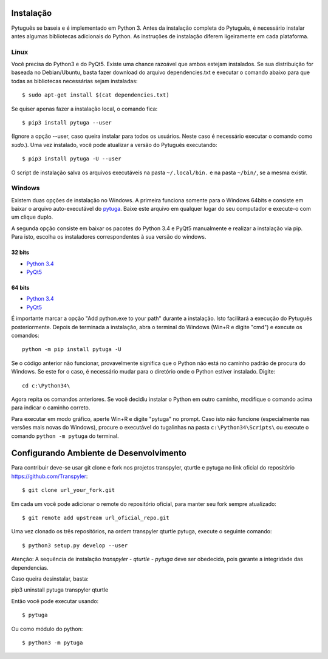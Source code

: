==========
Instalação
==========


Pytuguês se baseia e é implementado em Python 3. Antes da instalação completa do
Pytuguês, é necessário instalar antes algumas bibliotecas adicionais
do Python. As  instruções de instalação diferem ligeiramente em cada plataforma.


-----
Linux
-----

Você precisa do Python3 e do PyQt5. Existe uma chance razoável que ambos
estejam instalados. Se sua distribuição for baseada no Debian/Ubuntu,
basta fazer download do arquivo dependencies.txt e executar o comando abaixo
para que todas as bibliotecas necessárias sejam instaladas::

$ sudo apt-get install $(cat dependencies.txt)

Se quiser apenas fazer a instalação local, o comando fica::

$ pip3 install pytuga --user

(Ignore a opção --user, caso queira instalar para todos os usuários. Neste caso
é necessário executar o comando como *sudo*.). Uma vez instalado, você pode
atualizar a versão do Pytuguês executando:: 

$ pip3 install pytuga -U --user

O script de instalação salva os arquivos executáveis na pasta ``~/.local/bin.``
e na pasta ``~/bin/``, se a mesma existir.


-------
Windows
-------

Existem duas opções de instalação no Windows. A primeira funciona somente para
o Windows 64bits e consiste em baixar o arquivo auto-executável do pytuga__.
Baixe este arquivo em qualquer lugar do seu computador e execute-o com um clique
duplo.

.. __: http://tinyurl.com/pytg-exe

A segunda opção consiste em baixar os pacotes do Python 3.4 e PyQt5 manualmente
e realizar a instalação via pip. Para isto, escolha os instaladores correspondentes
à sua versão do windows.

32 bits
-------

* `Python 3.4`__
* PyQt5__

.. __: https://www.python.org/ftp/python/3.4.4/python-3.4.4.msi
.. __: https://sourceforge.net/projects/pyqt/files/PyQt5/PyQt-5.5.1/PyQt5-5.5.1-gpl-Py3.4-Qt5.5.1-x32.exe


64 bits
-------

* `Python 3.4`__
* PyQt5__

.. __: https://www.python.org/ftp/python/3.4.4/python-3.4.4.amd64.msi
.. __: https://sourceforge.net/projects/pyqt/files/PyQt5/PyQt-5.5.1/PyQt5-5.5.1-gpl-Py3.4-Qt5.5.1-x64.exe

É importante marcar a opção "Add python.exe to your path" durante a instalação.
Isto facilitará a execução do Pytuguês posteriormente. Depois de terminada a
instalação, abra o terminal do Windows (Win+R e digite "cmd") e execute os
comandos::

    python -m pip install pytuga -U

Se o código anterior não funcionar, provavelmente significa que o Python não 
está no caminho padrão de procura do Windows. Se este for o caso, é necessário
mudar para o diretório onde o Python estiver instalado. Digite::

    cd c:\Python34\

Agora repita os comandos anteriores. Se você decidiu instalar o Python em
outro caminho, modifique o comando acima para indicar o caminho correto.

Para executar em modo gráfico, aperte Win+R e digite "pytuga" no prompt. Caso
isto não funcione (especialmente nas versões mais novas do Windows), procure
o executável do tugalinhas na pasta ``c:\Python34\Scripts\`` ou execute o
comando ``python -m pytuga`` do terminal.

==========
Configurando Ambiente de Desenvolvimento
==========

Para contribuir deve-se usar git clone e fork nos projetos transpyler, qturtle e pytuga no link 
oficial do repositório https://github.com/Transpyler:: 

$ git clone url_your_fork.git

Em cada um você pode adicionar o remote do repositório oficial, para manter seu fork sempre 
atualizado:: 

$ git remote add upstream url_oficial_repo.git

Uma vez clonado os três repositórios, na ordem transpyler qturtle pytuga, 
execute o seguinte comando:: 

$ python3 setup.py develop --user

Atenção: A sequência de instalação *transpyler - qturtle - pytuga* deve ser obedecida, 
pois garante a integridade das dependencias.

Caso queira desinstalar, basta:: 

pip3 uninstall pytuga transpyler qturtle

Então você pode executar usando:: 

$ pytuga

Ou como módulo do python:: 

$ python3 -m pytuga
